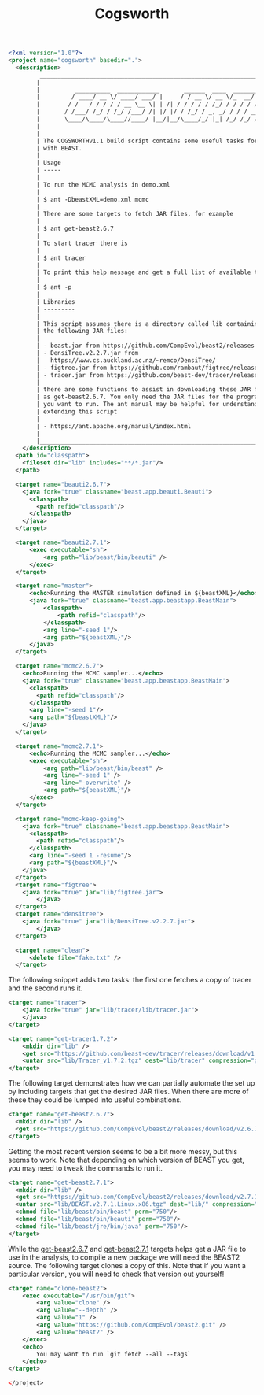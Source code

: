 #+title: Cogsworth
#+Time-stamp: <Last modified: 2022-11-10 12:14:20>
#+startup: overview
#+OPTIONS: toc:2

#+begin_src xml :tangle cogsworth.xml
  <?xml version="1.0"?>
  <project name="cogsworth" basedir=".">
    <description>
           _________________________________________________________________________
          |                                                                         |
          |          __________  ____________       ______  ____  ________  __      |
          |         / ____/ __ \/ ____/ ___/ |     / / __ \/ __ \/_  __/ / / /      |
          |        / /   / / / / / __ \__ \| | /| / / / / / /_/ / / / / /_/ /       |
          |       / /___/ /_/ / /_/ /___/ /| |/ |/ / /_/ / _, _/ / / / __  /        |
          |       \____/\____/\____//____/ |__/|__/\____/_/ |_| /_/ /_/ /_/         |
          |                                                                         |
          |                                                                         |
          | The COGSWORTHv1.1 build script contains some useful tasks for working   |
          | with BEAST.                                                             |
          |                                                                         |
          | Usage                                                                   |
          | -----                                                                   |
          |                                                                         |
          | To run the MCMC analysis in demo.xml                                    |
          |                                                                         |
          | $ ant -DbeastXML=demo.xml mcmc                                          |
          |                                                                         |
          | There are some targets to fetch JAR files, for example                  |
          |                                                                         |
          | $ ant get-beast2.6.7                                                    |
          |                                                                         |
          | To start tracer there is                                                |
          |                                                                         |
          | $ ant tracer                                                            |
          |                                                                         |
          | To print this help message and get a full list of available tasks       |
          |                                                                         |
          | $ ant -p                                                                |
          |                                                                         |
          | Libraries                                                               |
          | ---------                                                               |
          |                                                                         |
          | This script assumes there is a directory called lib containing some of  |
          | the following JAR files:                                                |
          |                                                                         |
          | - beast.jar from https://github.com/CompEvol/beast2/releases            |
          | - DensiTree.v2.2.7.jar from                                             |
          |   https://www.cs.auckland.ac.nz/~remco/DensiTree/                       |
          | - figtree.jar from https://github.com/rambaut/figtree/releases          |
          | - tracer.jar from https://github.com/beast-dev/tracer/releases          |
          |                                                                         |
          | there are some functions to assist in downloading these JAR files such  |
          | as get-beast2.6.7. You only need the JAR files for the programs that    |
          | you want to run. The ant manual may be helpful for understanding and    |
          | extending this script                                                   |
          |                                                                         |
          | - https://ant.apache.org/manual/index.html                              |
          |                                                                         |
          |_________________________________________________________________________|
      </description>
    <path id="classpath">
      <fileset dir="lib" includes="**/*.jar"/>
    </path>

    <target name="beauti2.6.7">
      <java fork="true" classname="beast.app.beauti.Beauti">
        <classpath>
          <path refid="classpath"/>
        </classpath>
      </java>
    </target>

    <target name="beauti2.7.1">
        <exec executable="sh">
            <arg path="lib/beast/bin/beauti" />
        </exec>
    </target>

    <target name="master">
        <echo>Running the MASTER simulation defined in ${beastXML}</echo>
        <java fork="true" classname="beast.app.beastapp.BeastMain">
            <classpath>
                <path refid="classpath"/>
            </classpath>
            <arg line="-seed 1"/>
            <arg path="${beastXML}"/>
        </java>
    </target>

    <target name="mcmc2.6.7">
      <echo>Running the MCMC sampler...</echo>
      <java fork="true" classname="beast.app.beastapp.BeastMain">
        <classpath>
          <path refid="classpath"/>
        </classpath>
        <arg line="-seed 1"/>
        <arg path="${beastXML}"/>
      </java>
    </target>

    <target name="mcmc2.7.1">
        <echo>Running the MCMC sampler...</echo>
        <exec executable="sh">
            <arg path="lib/beast/bin/beast" />
            <arg line="-seed 1" />
            <arg line="-overwrite" />
            <arg path="${beastXML}"/>
        </exec>
    </target>

    <target name="mcmc-keep-going">
      <java fork="true" classname="beast.app.beastapp.BeastMain">
        <classpath>
          <path refid="classpath"/>
        </classpath>
        <arg line="-seed 1 -resume"/>
        <arg path="${beastXML}"/>
      </java>
    </target>
    <target name="figtree">
      <java fork="true" jar="lib/figtree.jar">
          </java>
    </target>
    <target name="densitree">
      <java fork="true" jar="lib/DensiTree.v2.2.7.jar">
          </java>
    </target>

    <target name="clean">
        <delete file="fake.txt" />
    </target>
#+end_src

The following snippet adds two tasks: the first one fetches a copy of tracer and
the second runs it.

#+name: target:tracer
#+begin_src xml :tangle cogsworth.xml
    <target name="tracer">
        <java fork="true" jar="lib/tracer/lib/tracer.jar">
        </java>
    </target>

    <target name="get-tracer1.7.2">
        <mkdir dir="lib" />
        <get src="https://github.com/beast-dev/tracer/releases/download/v1.7.2/Tracer_v1.7.2.tgz" dest="lib/Tracer_v1.7.2.tgz" verbose="on" />
        <untar src="lib/Tracer_v1.7.2.tgz" dest="lib/tracer" compression="gzip" />
    </target>
#+end_src

The following target demonstrates how we can partially automate the set up by
including targets that get the desired JAR files. When there are more of these
they could be lumped into useful combinations.

#+name: target:get-beast2.6.7
#+begin_src xml :tangle cogsworth.xml
  <target name="get-beast2.6.7">
    <mkdir dir="lib" />
    <get src="https://github.com/CompEvol/beast2/releases/download/v2.6.7/beast.jar" dest="lib/beast.jar" verbose="on" />
  </target>
#+end_src

Getting the most recent version seems to be a bit more messy, but this seems to
work. Note that depending on which version of BEAST you get, you may need to
tweak the commands to run it.

#+name: target:get-beast2.7.1
#+begin_src xml :tangle cogsworth.xml
  <target name="get-beast2.7.1">
    <mkdir dir="lib" />
    <get src="https://github.com/CompEvol/beast2/releases/download/v2.7.1/BEAST.v2.7.1.Linux.x86.tgz" dest="lib/BEAST.v2.7.1.Linux.x86.tgz" verbose="on" />
    <untar src="lib/BEAST.v2.7.1.Linux.x86.tgz" dest="lib/" compression="gzip" />
    <chmod file="lib/beast/bin/beast" perm="750"/>
    <chmod file="lib/beast/bin/beauti" perm="750"/>
    <chmod file="lib/beast/jre/bin/java" perm="750"/>
  </target>
#+end_src

While the [[target:get-beast2.6.7][get-beast2.6.7]] and [[target:get-beast2.7.1][get-beast2.7.1]] targets helps get a JAR file to use
in the analysis, to compile a new package we will need the BEAST2 source. The
following target clones a copy of this. Note that if you want a particular
version, you will need to check that version out yourself!

#+begin_src xml :tangle cogsworth.xml
  <target name="clone-beast2">
      <exec executable="/usr/bin/git">
          <arg value="clone" />
          <arg value="--depth" />
          <arg value="1" />
          <arg value="https://github.com/CompEvol/beast2.git" />
          <arg value="beast2" />
      </exec>
      <echo>
          You may want to run `git fetch --all --tags`
      </echo>
  </target>
#+end_src

#+begin_src xml :tangle cogsworth.xml
</project>
#+end_src
